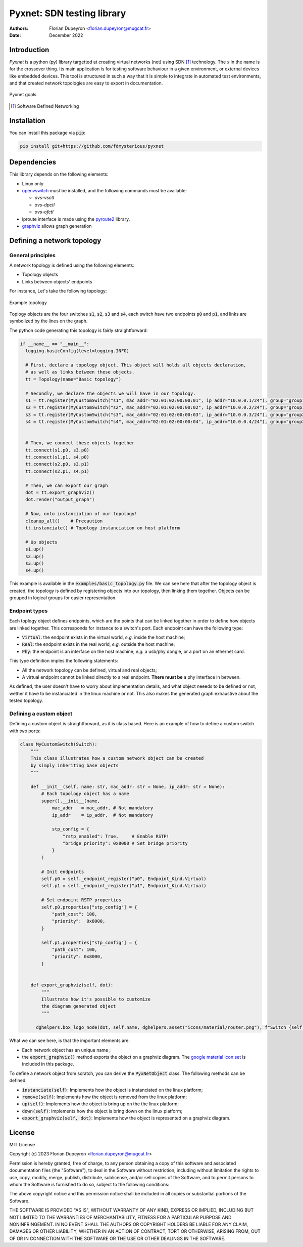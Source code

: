 ===========================
Pyxnet: SDN testing library
===========================

:Authors: - Florian Dupeyron <florian.dupeyron@mugcat.fr>
:Date: December 2022


Introduction
============

`Pyxnet` is a python (py) library targetted at creating virtual networks (net) using SDN [#]_ technology. The `x` in the
name is for the crossover thing.
Its main application is for testing software behaviour in a given environment, or external devices
like embedded devices. This tool is structured in such a way that it is simple to integrate in
automated test environments, and that created network topologies are easy to export in
documentation.

.. figure:: docs/img/pyxnet_goals.png
  :align: center
  
  Pyxnet goals


.. [#] Software Defined Networking

.. `pyxnet` is the contraction of `py` for python, `net` for network, and a `x` for the crossover. It is a simple
.. python library somehow like `mininet`_, but more targetted towards embedded devices testing. It makes extensive
.. use of the `iproute2` linux utility suite, and `openvswitch`_.
.. 
.. .. _`mininet`: http://mininet.org
.. .. _`openvswitch`: https://www.openvswitch.org/
.. 
.. This library allows to create virtual network topologies, for instance assign specific MAC or IP addresses,
.. and instanciate this topology on a linux host, or generate a diagram of this toplogy using `graphviz`.

Installation
============

You can install this package via :code:`pip`:

.. code:: bash

  pip install git+https://github.com/fdmysterious/pyxnet


Dependencies
============

This library depends on the following elements:

- Linux only
- `openvswitch`_ must be installed, and the following commands must be available:

  - `ovs-vsctl`
  - `ovs-dpctl`
  - `ovs-ofctl`

- iproute interface is made using the `pyroute2`_ library.
- `graphviz`_ allows graph generation

.. _`openvswitch`: https://www.openvswitch.org/
.. _`pyroute2`: https://pyroute2.org/
.. _`graphviz`: https://github.com/xflr6/graphviz


Defining a network topology
===========================

General principles
------------------

A network topology is defined using the following elements:

- Topology objects
- Links between objects' endpoints

For instance, Let's take the following topology:

.. figure:: docs/img/example_topology.png
  :align: center
  :scale: 50 %

  Example topology

Toplogy objects are the four switches :code:`s1`, :code:`s2`, :code:`s3` and :code:`s4`, each switch have two endpoints
:code:`p0` and :code:`p1`, and links are symbolized by the lines on the graph.

The python code generating this topology is fairly straightforward:

.. code:: python

  if __name__ == "__main__":
    logging.basicConfig(level=logging.INFO)

    # First, declare a topology object. This object will holds all objects declaration,
    # as well as links between these objects.
    tt = Topology(name="Basic topology")

    # Secondly, we declare the objects we will have in our topology.
    s1 = tt.register(MyCustomSwitch("s1", mac_addr="02:01:02:00:00:01", ip_addr="10.0.0.1/24"), group="group1")
    s2 = tt.register(MyCustomSwitch("s2", mac_addr="02:01:02:00:00:02", ip_addr="10.0.0.2/24"), group="group1")
    s3 = tt.register(MyCustomSwitch("s3", mac_addr="02:01:02:00:00:03", ip_addr="10.0.0.3/24"), group="group2")
    s4 = tt.register(MyCustomSwitch("s4", mac_addr="02:01:02:00:00:04", ip_addr="10.0.0.4/24"), group="group2")


    # Then, we connect these objects together
    tt.connect(s1.p0, s3.p0)
    tt.connect(s1.p1, s4.p0)
    tt.connect(s2.p0, s3.p1)
    tt.connect(s2.p1, s4.p1)

    # Then, we can export our graph
    dot = tt.export_graphviz()
    dot.render("output_graph")

    # Now, onto instanciation of our topology!
    cleanup_all()    # Precaution
    tt.instanciate() # Topology instanciation on host platform

    # Up objects
    s1.up()
    s2.up()
    s3.up()
    s4.up()

This example is available in the :code:`examples/basic_topology.py` file. We can see here that after the topology object
is created, the topology is defined by registering objects into our topology, then linking them together. Objects can
be grouped in logical groups for easier representation.


Endpoint types
--------------

Each toplogy object defines endpoints, which are the points that can be linked together in order to define how objects
are linked together. This corresponds for instance to a switch's port. Each endpoint can have the following type:

- :code:`Virtual`: the endpoint exists in the virtual world, *e.g.* inside the host machine;
- :code:`Real`: the endpoint exists in the real world, *e.g.* outside the host machine;
- :code:`Phy`: the endpoint is an interface on the host machine, *e.g.* a usb/phy dongle, or a port on an ethernet card.

This type definition imples the following statements:

- All the network topology can be defined, virtual and real objects;
- A virtual endpoint cannot be linked directly to a real endpoint. **There must be** a phy interface in between.

As defined, the user doesn't have to worry about implementation details, and what object neeeds to be defined or not,
wether it have to be instanciated in the linux machine or not. This also makes the generated graph exhaustive about
the tested topology.


Defining a custom object
------------------------

Defining a custom object is straightforward, as it is class based. Here is an example of how to define a custom switch with two ports:

.. code:: python

  class MyCustomSwitch(Switch):
      """
      This class illustrates how a custom network object can be created
      by simply inheriting base objects
      """

      def __init__(self, name: str, mac_addr: str = None, ip_addr: str = None):
          # Each topology object has a name
          super().__init__(name,
              mac_addr   = mac_addr, # Not mandatory
              ip_addr    = ip_addr,  # Not mandatory

              stp_config = {
                  "rstp_enabled": True,     # Enable RSTP!
                  "bridge_priority": 0x8000 # Set bridge priority
              }
          )

          # Init endpoints
          self.p0 = self._endpoint_register("p0", Endpoint_Kind.Virtual)
          self.p1 = self._endpoint_register("p1", Endpoint_Kind.Virtual)

          # Set endpoint RSTP properties
          self.p0.properties["stp_config"] = {
              "path_cost": 100,
              "priority":  0x8000,
          }

          self.p1.properties["stp_config"] = {
              "path_cost": 100,
              "priority": 0x8000,
          }


      def export_graphviz(self, dot):
          """
          Illustrate how it's possible to customize
          the diagram generated object
          """

        dghelpers.box_logo_node(dot, self.name, dghelpers.asset("icons/material/router.png"), f"Switch {self.name}")


What we can see here, is that the important elements are:

- Each network object has an unique name ;
- the :code:`export_graphviz()` method exports the object on a graphviz diagram. The `google material icon set`_ is included in this package. 

.. _`google material icon set`: https://github.com/google/material-design-icons 

To define a network object from scratch, you can derive the :code:`PyxNetObject` class. The following methods can be defined:

- :code:`instanciate(self)`: Implements how the object is instanciated on the linux platform;
- :code:`remove(self)`: Implements how the object is removed from the linux platform;
- :code:`up(self)`: Implements how the object is bring up on the the linux platform;
- :code:`down(self)`: Implements how the object is bring down on the linux platform;
- :code:`export_graphviz(self, dot)`: Implements how the object is represented on a graphviz diagram.

.. TODO: What is going under the hood when instanciating the topology on a linux machine.


License
=======

MIT License

Copyright (c) 2023 Florian Dupeyron <florian.dupeyron@mugcat.fr>

Permission is hereby granted, free of charge, to any person obtaining a copy
of this software and associated documentation files (the "Software"), to deal
in the Software without restriction, including without limitation the rights
to use, copy, modify, merge, publish, distribute, sublicense, and/or sell
copies of the Software, and to permit persons to whom the Software is
furnished to do so, subject to the following conditions:

The above copyright notice and this permission notice shall be included in all
copies or substantial portions of the Software.

THE SOFTWARE IS PROVIDED "AS IS", WITHOUT WARRANTY OF ANY KIND, EXPRESS OR
IMPLIED, INCLUDING BUT NOT LIMITED TO THE WARRANTIES OF MERCHANTABILITY,
FITNESS FOR A PARTICULAR PURPOSE AND NONINFRINGEMENT. IN NO EVENT SHALL THE
AUTHORS OR COPYRIGHT HOLDERS BE LIABLE FOR ANY CLAIM, DAMAGES OR OTHER
LIABILITY, WHETHER IN AN ACTION OF CONTRACT, TORT OR OTHERWISE, ARISING FROM,
OUT OF OR IN CONNECTION WITH THE SOFTWARE OR THE USE OR OTHER DEALINGS IN THE
SOFTWARE.
